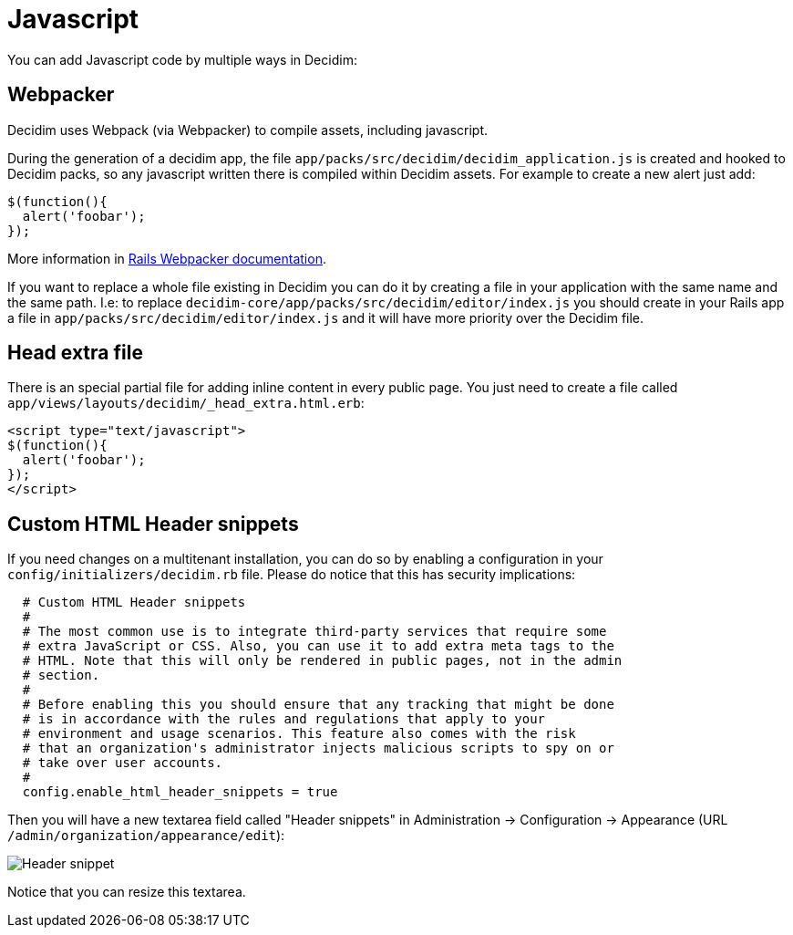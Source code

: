 = Javascript

You can add Javascript code by multiple ways in Decidim:

== Webpacker

Decidim uses Webpack (via Webpacker) to compile assets, including javascript.

During the generation of a decidim app, the file `app/packs/src/decidim/decidim_application.js` is created and hooked to Decidim packs, so any javascript written there is compiled within Decidim assets. For example to create a new alert just add:

[source,javascript]
----
$(function(){
  alert('foobar');
});
----

More information in https://guides.rubyonrails.org/webpacker.html[Rails Webpacker documentation].

If you want to replace a whole file existing in Decidim you can do it by creating a file in your application with the same name and the same path. I.e: to replace `decidim-core/app/packs/src/decidim/editor/index.js` you should create in your Rails app a file in
  `app/packs/src/decidim/editor/index.js` and it will have more priority over the Decidim file.

== Head extra file

There is an special partial file for adding inline content in every public page. You just need to create a file called `app/views/layouts/decidim/_head_extra.html.erb`:

[source,javascript]
----
<script type="text/javascript">
$(function(){
  alert('foobar');
});
</script>
----

== Custom HTML Header snippets

If you need changes on a multitenant installation, you can do so by enabling a configuration
in your `config/initializers/decidim.rb` file. Please do notice that this has security implications:

[source,ruby]
----
  # Custom HTML Header snippets
  #
  # The most common use is to integrate third-party services that require some
  # extra JavaScript or CSS. Also, you can use it to add extra meta tags to the
  # HTML. Note that this will only be rendered in public pages, not in the admin
  # section.
  #
  # Before enabling this you should ensure that any tracking that might be done
  # is in accordance with the rules and regulations that apply to your
  # environment and usage scenarios. This feature also comes with the risk
  # that an organization's administrator injects malicious scripts to spy on or
  # take over user accounts.
  #
  config.enable_html_header_snippets = true
----

Then you will have a new textarea field called "Header snippets" in Administration -> Configuration -> Appearance (URL `/admin/organization/appearance/edit`):

image::header-snippet.png[Header snippet]

Notice that you can resize this textarea.

